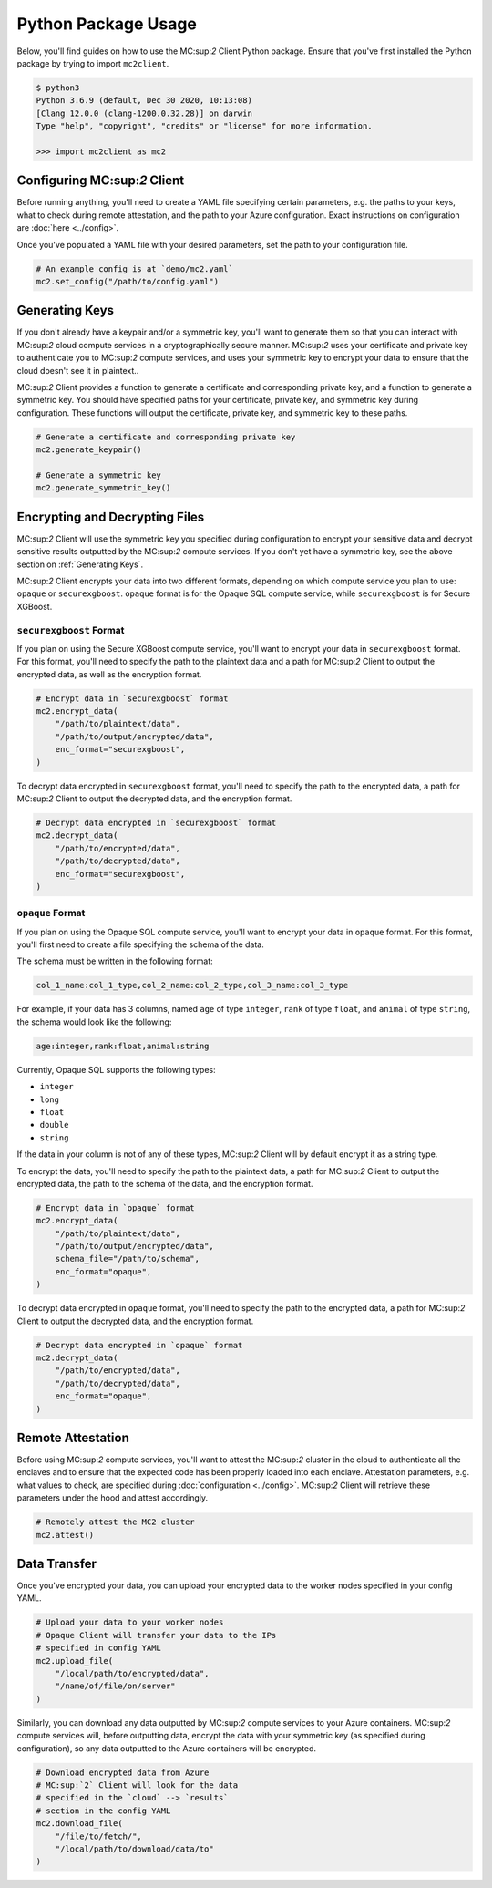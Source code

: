 Python Package Usage
====================

Below, you'll find guides on how to use the MC:sup:`2` Client Python package. Ensure that you've first installed the Python package by trying to import ``mc2client``.

.. code-block:: bash

    $ python3
    Python 3.6.9 (default, Dec 30 2020, 10:13:08)
    [Clang 12.0.0 (clang-1200.0.32.28)] on darwin
    Type "help", "copyright", "credits" or "license" for more information.

    >>> import mc2client as mc2


Configuring MC:sup:`2` Client
-----------------------------
Before running anything, you'll need to create a YAML file specifying certain parameters, e.g. the paths to your keys, what to check during remote attestation, and the path to your Azure configuration. Exact instructions on configuration are :doc:`here <../config>`.

Once you've populated a YAML file with your desired parameters, set the path to your configuration file.

.. code-block:: python

    # An example config is at `demo/mc2.yaml`
    mc2.set_config("/path/to/config.yaml")

Generating Keys
---------------
If you don't already have a keypair and/or a symmetric key, you'll want to generate them so that you can interact with MC:sup:`2` cloud compute services in a cryptographically secure manner. MC:sup:`2` uses your certificate and private key to authenticate you to MC:sup:`2` compute services, and uses your symmetric key to encrypt your data to ensure that the cloud doesn't see it in plaintext..

MC:sup:`2` Client provides a function to generate a certificate and corresponding private key, and a function to generate a symmetric key. You should have specified paths for your certificate, private key, and symmetric key during configuration. These functions will output the certificate, private key, and symmetric key to these paths.

.. code-block:: python

    # Generate a certificate and corresponding private key
    mc2.generate_keypair()

    # Generate a symmetric key
    mc2.generate_symmetric_key()

Encrypting and Decrypting Files
-------------------------------
MC:sup:`2` Client will use the symmetric key you specified during configuration to encrypt your sensitive data and decrypt sensitive results outputted by the MC:sup:`2` compute services. If you don't yet have a symmetric key, see the above section on :ref:`Generating Keys`.

MC:sup:`2` Client encrypts your data into two different formats, depending on which compute service you plan to use: ``opaque`` or ``securexgboost``. ``opaque`` format is for the Opaque SQL compute service, while ``securexgboost`` is for Secure XGBoost.

``securexgboost`` Format
~~~~~~~~~~~~~~~~~~~~~~~~~
If you plan on using the Secure XGBoost compute service, you'll want to encrypt your data in ``securexgboost`` format. For this format, you'll need to specify the path to the plaintext data and a path for MC:sup:`2` Client to output the encrypted data, as well as the encryption format.

.. code-block:: python

    # Encrypt data in `securexgboost` format
    mc2.encrypt_data(
        "/path/to/plaintext/data",
        "/path/to/output/encrypted/data",
        enc_format="securexgboost",
    )

To decrypt data encrypted in ``securexgboost`` format, you'll need to specify the path to the encrypted data, a path for MC:sup:`2` Client to output the decrypted data, and the encryption format.

.. code-block:: python
   
    # Decrypt data encrypted in `securexgboost` format
    mc2.decrypt_data(
        "/path/to/encrypted/data",
        "/path/to/decrypted/data",
        enc_format="securexgboost",
    )

``opaque`` Format
~~~~~~~~~~~~~~~~~
If you plan on using the Opaque SQL compute service, you'll want to encrypt your data in ``opaque`` format. For this format, you'll first need to create a file specifying the schema of the data.

The schema must be written in the following format:

.. code-block:: bash

    col_1_name:col_1_type,col_2_name:col_2_type,col_3_name:col_3_type

For example, if your data has 3 columns, named ``age`` of type ``integer``, ``rank`` of type ``float``, and ``animal`` of type ``string``, the schema would look like the following:

.. code-block:: bash

    age:integer,rank:float,animal:string


Currently, Opaque SQL supports the following types:

- ``integer``
- ``long``
- ``float``
- ``double``
- ``string``

If the data in your column is not of any of these types, MC:sup:`2` Client will by default encrypt it as a string type. 

To encrypt the data, you'll need to specify the path to the plaintext data, a path for MC:sup:`2` Client to output the encrypted data, the path to the schema of the data, and the encryption format.

.. code-block:: python

    # Encrypt data in `opaque` format
    mc2.encrypt_data(
        "/path/to/plaintext/data",
        "/path/to/output/encrypted/data",
        schema_file="/path/to/schema",
        enc_format="opaque",
    )

To decrypt data encrypted in ``opaque`` format, you'll need to specify the path to the encrypted data, a path for MC:sup:`2` Client to output the decrypted data, and the encryption format.

.. code-block:: python
   
    # Decrypt data encrypted in `opaque` format
    mc2.decrypt_data(
        "/path/to/encrypted/data",
        "/path/to/decrypted/data",
        enc_format="opaque",
    )


Remote Attestation
------------------
Before using MC:sup:`2` compute services, you'll want to attest the MC:sup:`2` cluster in the cloud to authenticate all the enclaves and to ensure that the expected code has been properly loaded into each enclave. Attestation parameters, e.g. what values to check, are specified during :doc:`configuration <../config>`. MC:sup:`2` Client will retrieve these parameters under the hood and attest accordingly.


.. code-block:: python

    # Remotely attest the MC2 cluster
    mc2.attest()

Data Transfer
-------------
Once you've encrypted your data, you can upload your encrypted data to the worker nodes specified in your config YAML.

.. code-block:: python
    
    # Upload your data to your worker nodes 
    # Opaque Client will transfer your data to the IPs
    # specified in config YAML
    mc2.upload_file(
        "/local/path/to/encrypted/data",
        "/name/of/file/on/server"
    )

Similarly, you can download any data outputted by MC:sup:`2` compute services to your Azure containers. MC:sup:`2` compute services will, before outputting data, encrypt the data with your symmetric key (as specified during configuration), so any data outputted to the Azure containers will be encrypted.

.. code-block:: python
    
    # Download encrypted data from Azure
    # MC:sup:`2` Client will look for the data
    # specified in the `cloud` --> `results`
    # section in the config YAML
    mc2.download_file(
        "/file/to/fetch/",
        "/local/path/to/download/data/to"
    )
